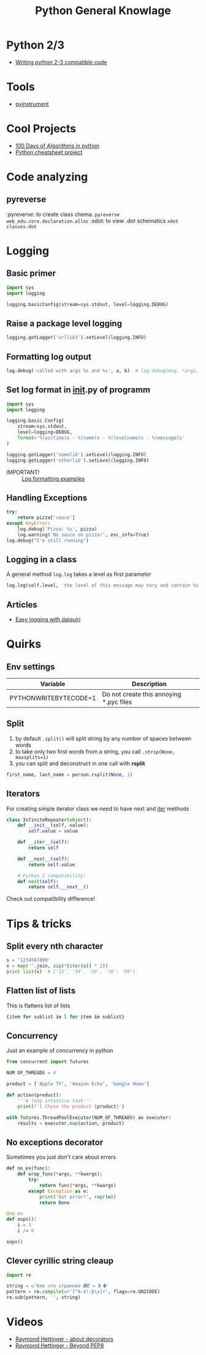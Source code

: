 #+TITLE: Python General Knowlage
* Python 2/3
+ [[http://python-future.org/compatible_idioms.html][Writing python 2-3 compatible code]]
* Tools
- [[https://github.com/joerick/pyinstrument][pyinstrument]]
* Cool Projects
+ [[https://github.com/coells/100days?utm_campaign=explore-email&utm_medium=email&utm_source=newsletter&utm_term=weekly][100 Days of Algorithms in python]]
+ [[https://github.com/crazyguitar/pysheeet?utm_campaign=explore-email&utm_medium=email&utm_source=newsletter&utm_term=weekly][Python cheatsheet project]]
* Code analyzing
** pyreverse
:pyreverse: to create class chema. =pyreverse web_edu.core.declaration.alloc=
:xdot: to view .dot schematics =xdot classes.dot=
* Logging
** Basic primer

#+BEGIN_SRC python
import sys
import logging

logging.basicConfig(stream=sys.stdout, level=logging.DEBUG)
#+END_SRC

** Raise a package level logging

#+BEGIN_SRC python
logging.getLogger('urllib3').setLevel(logging.INFO)
#+END_SRC

** Formatting log output
#+BEGIN_SRC python
log.debug('called with args %s and %s', a, b)  # log.debug(msg, *args, **kwargs)
#+END_SRC

** Set log format in __init__.py of programm

#+BEGIN_SRC python
import sys
import logging

logging.basic.Config(
    stream=sys.stdout,
    level=logging=DEBUG,
    format='%(asctime)s - %(name)s - %(levelname)s - %(message)s'
)

logging.getLogger('somelib').setLevel(logging.INFO)
logging.getLogger('otherlib').setLevel(logging.INFO)
#+END_SRC

- IMPORTANT! :: [[https://docs.python.org/3/library/logging.html#logrecord-attributes][Log formatting examples]]

** Handling Exceptions

#+BEGIN_SRC python
try:
    return pizza['sauce']
except KeyError:
    log.debug('Pizza: %s', pizza)
    log.warning('No sauce on pizza!', exc_info=True)
log.debug("I'm still running")
#+END_SRC

** Logging in a class
A general method =log.log= takes a level as first parameter

#+BEGIN_SRC python
log.log(self.level, 'the level of this message may vary and contain %s', 'peanuts')
#+END_SRC

** Articles
+ [[https://julien.danjou.info/blog/python-logging-easy-with-daiquiri][Easy logging with daiquiri]]
* Quirks
** Env settings
| Variable              | Description                             |
|-----------------------+-----------------------------------------|
| PYTHONWRITEBYTECODE=1 | Do not create this annoying *.pyc files |
** Split
1. by default =.split()= will split string by any number of spaces between words
2. to take only two first words from a string, you call =.strip(None, maxsplits=1)=
3. you can split and deconstruct in one call with *rsplit*

#+BEGIN_SRC python
first_name, last_name = person.rsplit(None, 1)
#+END_SRC

** Iterators
For creating simple iterator class we need to have next and __iter__ methods

#+BEGIN_SRC python
class InfiniteRepeater(object):
    def __init__(self, value):
        self.value = value

    def __iter__(self):
        return self

    def __next__(self):
        return self.value

    # Python 2 compatibility:
    def next(self):
        return self.__next__()
#+END_SRC

Check out compatibility difference!
* Tips & tricks
** Split every nth character
#+BEGIN_SRC python
s = '1234567890'
x = map(''.join, zip(*[iter(s)] * 2))
print list(x)  # ['12', '34', '56', '78', '90']
#+END_SRC
** Flatten list of lists
This is flattens list of lists
#+BEGIN_SRC python
{item for sublist in l for item in sublist}
#+END_SRC
** Concurrency
Just an example of concurrency in python
#+BEGIN_SRC python
from concurrent import futures

NUM OF_THREADS = 4

product = ['Apple TV', 'Amazon Echo', 'Google Home']

def action(product):
    '''A long intensive task'''
    print(f'I Chose the product {product}')

with futures.ThreadPoolExecutor(NUM_OF_THREADS) as executer:
    results = executer.map(action, product)
#+END_SRC
** No exceptions decorator
Sometimes you just don't care about errors
#+BEGIN_SRC python
def no_ex(func):
    def wrap_func(*args, **kwargs):
        try:
            return func(*args, **kwargs)
        except Exception as e:
            print('Got error!', repr(e))
            return None

@no_ex
def oops():
    i = 3
    i /= 0

oops()
#+END_SRC
** Clever cyrillic string cleaup
#+BEGIN_SRC python
import re

string = u'Кое что странное 𝑩𝑪 = 𝟑 �'
pattern = re.compile(ur'[^А-я!-þ\s]+', flags=re.UNICODE)
re.sub(pattern, '', string)
#+END_SRC
* Videos
+ [[https://www.youtube.com/watch?v=NfngrdLv9ZQ][Raymond Hettinger - about decorators]]
+ [[https://www.youtube.com/watch?v=wf-BqAjZb8M][Raymond Hettinger - Beyond PEP8]]
